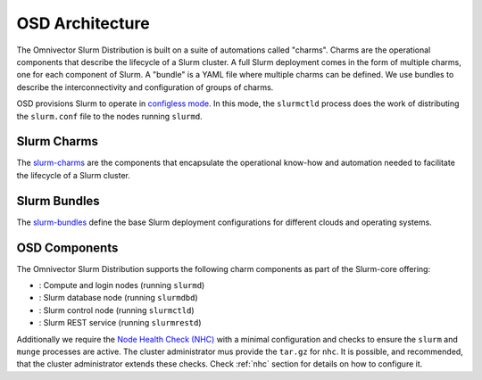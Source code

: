 .. _architecture:

================
OSD Architecture
================

The Omnivector Slurm Distribution is built on a suite of automations called
"charms". Charms are the operational components that describe the lifecycle of
a Slurm cluster. A full Slurm deployment comes in the form of multiple charms,
one for each component of Slurm. A "bundle" is a YAML file where multiple
charms can be defined. We use bundles to describe the interconnectivity and
configuration of groups of charms.

OSD provisions Slurm to operate in `configless mode
<https://slurm.schedmd.com/configless_slurm.html>`_. In this mode, the
``slurmctld`` process does the work of distributing the ``slurm.conf`` file to
the nodes running ``slurmd``.

Slurm Charms
------------
The `slurm-charms <https://github.com/omnivector-solutions/slurm-charms/>`_
are the components that encapsulate the operational know-how and automation
needed to facilitate the lifecycle of a Slurm cluster.

Slurm Bundles
-------------
The `slurm-bundles <https://github.com/omnivector-solutions/slurm-bundles/>`_
define the base Slurm deployment configurations for different clouds and
operating systems.

OSD Components
--------------

The Omnivector Slurm Distribution supports the following charm components
as part of the Slurm-core offering:

* |slurmd-badge|: Compute and login nodes (running ``slurmd``)
* |slurmdbd-badge|: Slurm database node (running ``slurmdbd``)
* |slurmctld-badge|: Slurm control node (running ``slurmctld``)
* |slurmrestd-badge|: Slurm REST service (running ``slurmrestd``)

Additionally we require the `Node Health Check (NHC)
<https://github.com/mej/nhc>`_ with a minimal configuration and checks to
ensure the ``slurm`` and ``munge`` processes are active. The cluster
administrator mus provide the ``tar.gz`` for ``nhc``. It is possible, and
recommended, that the cluster administrator extends these checks. Check
:ref:`nhc` section for details on how to configure it.

.. |slurmd-badge| image:: https://charmhub.io/slurmd/badge.svg
   :target: https://charmhub.io/slurmd

.. |slurmdbd-badge| image:: https://charmhub.io/slurmdbd/badge.svg
   :target: https://charmhub.io/slurmdbd

.. |slurmctld-badge| image:: https://charmhub.io/slurmctld/badge.svg
   :target: https://charmhub.io/slurmctld

.. |slurmrestd-badge| image:: https://charmhub.io/slurmrestd/badge.svg
   :target: https://charmhub.io/slurmrestd
